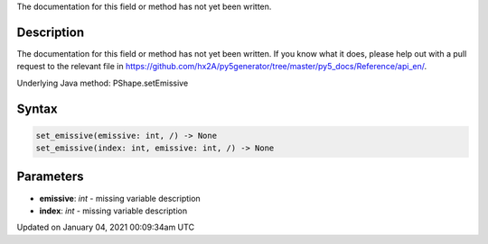 .. title: set_emissive()
.. slug: py5shape_set_emissive
.. date: 2021-01-04 00:09:34 UTC+00:00
.. tags:
.. category:
.. link:
.. description: py5 set_emissive() documentation
.. type: text

The documentation for this field or method has not yet been written.

Description
===========

The documentation for this field or method has not yet been written. If you know what it does, please help out with a pull request to the relevant file in https://github.com/hx2A/py5generator/tree/master/py5_docs/Reference/api_en/.

Underlying Java method: PShape.setEmissive

Syntax
======

.. code:: python

    set_emissive(emissive: int, /) -> None
    set_emissive(index: int, emissive: int, /) -> None

Parameters
==========

* **emissive**: `int` - missing variable description
* **index**: `int` - missing variable description


Updated on January 04, 2021 00:09:34am UTC

